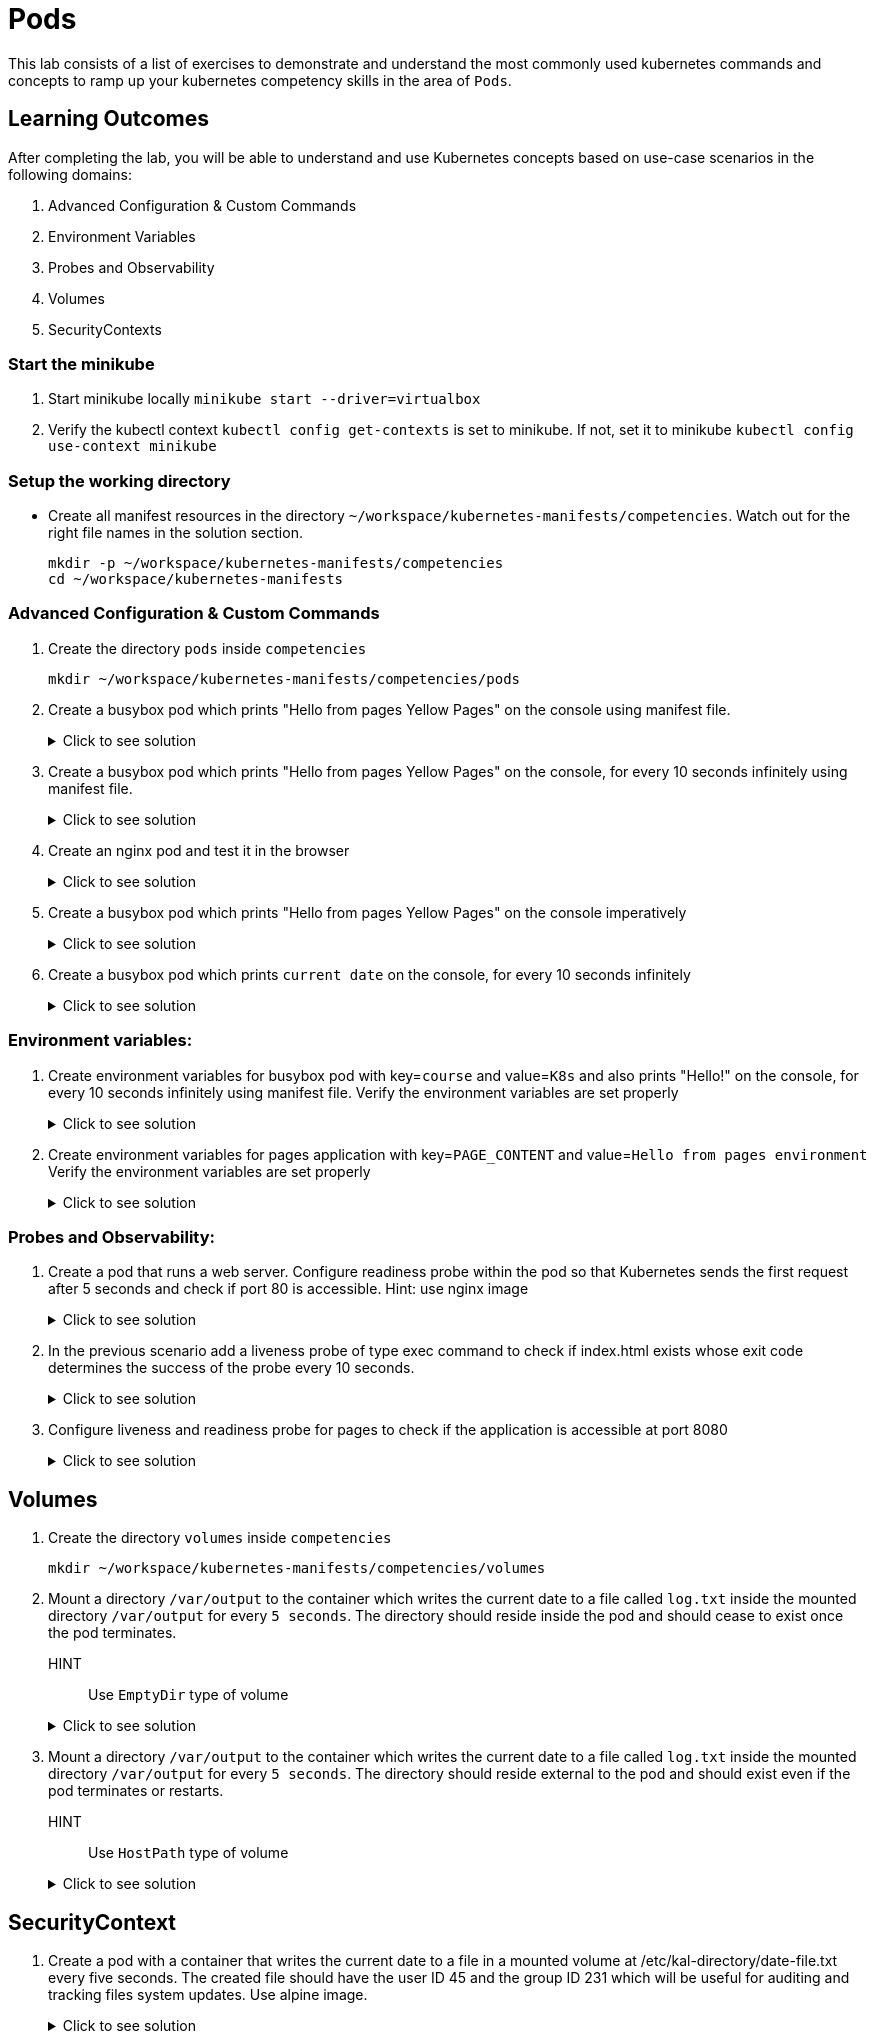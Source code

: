 = Pods
:stylesheet: boot-flatly.css
:nofooter:
:data-uri:
:icons: font
:linkattrs:

This lab consists of a list of exercises to demonstrate and understand
the most commonly used kubernetes commands and concepts to ramp up your kubernetes competency skills in the area of `Pods`.



== Learning Outcomes
After completing the lab, you will be able to understand and use Kubernetes concepts based on use-case scenarios in the following domains:

. Advanced Configuration & Custom Commands
. Environment Variables
. Probes and Observability
. Volumes
. SecurityContexts

=== Start the minikube

. Start minikube locally
`minikube start --driver=virtualbox`

. Verify the kubectl context `kubectl config get-contexts` is set to minikube. If not, set it to minikube `kubectl config use-context minikube`


=== Setup the working directory

* Create all manifest resources in the directory `~/workspace/kubernetes-manifests/competencies`. Watch out for the right file names in the solution section.

+
[source, shell script]
------------------
mkdir -p ~/workspace/kubernetes-manifests/competencies
cd ~/workspace/kubernetes-manifests
------------------


=== Advanced Configuration & Custom Commands

. Create the directory `pods` inside `competencies`

+
[source, shell script]
------------------
mkdir ~/workspace/kubernetes-manifests/competencies/pods
------------------

. Create a busybox pod which prints "Hello from pages Yellow Pages" on the console using manifest file.

+

.Click to see solution
[%collapsible]
====

`~/workspace/kubernetes-manifests/competencies/pods/1.yaml`


[source, yaml]
------------------
apiVersion: v1
kind: Pod
metadata:
  labels:
    run: busybox
  name: busybox
spec:
  containers:
    - image: busybox
      name: busybox
      imagePullPolicy: IfNotPresent
      command: ["/bin/sh"]
      args: ["-c","echo Hello from pages Yellow Pages"]
------------------
[source, shell script]
------------------
kubectl apply -f ~/workspace/kubernetes-manifests/competencies/pods/1.yaml
------------------
[source, shell script]
------------------
kubectl logs busybox -f
------------------
[source, shell script]
------------------
kubectl delete po busybox
------------------
====

. Create a busybox pod which prints "Hello from pages Yellow Pages" on the console, for every 10 seconds infinitely using manifest file.
+
.Click to see solution
[%collapsible]
====
`~/workspace/kubernetes-manifests/competencies/pods/2.yaml`
[source, yaml]
------------------
apiVersion: v1
kind: Pod
metadata:
  labels:
    run: busybox
  name: busybox
spec:
  containers:
    - image: busybox
      name: busybox
      imagePullPolicy: IfNotPresent
      command: ["/bin/sh"]
      args: ["-c","while true;do echo 'Hello from pages Yellow Pages';sleep 10;done"]
------------------

[source, shell script]
------------------
kubectl apply -f ~/workspace/kubernetes-manifests/competencies/pods/2.yaml
------------------
[source, shell script]
------------------
kubectl logs busybox -f
------------------
[source, shell script]
------------------
kubectl delete po busybox
------------------
====
. Create an nginx pod and test it in the browser
+
.Click to see solution
[%collapsible]
====
`~/workspace/kubernetes-manifests/competencies/pods/3.yaml`
[source, yaml]
------------------
apiVersion: v1
kind: Pod
metadata:
  labels:
    run: nginx
  name: nginx
spec:
  containers:
  - image: nginx
    name: nginx
    imagePullPolicy: IfNotPresent

------------------
[source, shell script]
------------------
kubectl apply -f ~/workspace/kubernetes-manifests/competencies/pods/3.yaml

kubectl port-forward pod/nginx 8080:80
------------------
[source, textmate]
------------------
curl localhost:8080   OR
localhost:8080 {from the browser}
------------------
[source, shell script]
------------------
kubectl delete po nginx
------------------
====

. Create a busybox pod which prints "Hello from pages Yellow Pages" on the console imperatively

+
.Click to see solution
[%collapsible]
====
[source, shell script]
------------------
kubectl run busybox --image=busybox --image-pull-policy=IfNotPresent  sh -- -c 'echo "Hello from pages Yellow Pages"'
------------------
[source, shell script]
------------------
kubectl logs busybox -f
------------------

[source, shell script]
------------------
kubectl delete po busybox
------------------
====
. Create a busybox pod which prints `current date` on the console, for every 10 seconds infinitely
+
.Click to see solution
[%collapsible]
====
`~/workspace/kubernetes-manifests/competencies/pods/7.yaml`
[source, yaml]
------------------
apiVersion: v1
kind: Pod
metadata:
  labels:
    run: busybox
  name: busybox
spec:
  containers:
    - image: busybox
      name: busybox
      imagePullPolicy: IfNotPresent
      command: ["/bin/sh"]
      args: ["-c","while true;do date;sleep 10;done"]
------------------
[source, shell script]
------------------
kubectl apply -f ~/workspace/kubernetes-manifests/competencies/pods/7.yaml

kubectl get po busybox
------------------
[source, shell script]
------------------
kubectl logs busybox -f
------------------
[source, shell script]
------------------
kubectl delete po busybox
------------------

====



=== Environment variables:

. Create environment variables for busybox pod with key=`course` and value=`K8s` and also prints "Hello!" on the console, for every 10 seconds infinitely using manifest file.
    Verify the environment variables are set properly

+
.Click to see solution
[%collapsible]
====
`~/workspace/kubernetes-manifests/competencies/pods/8.yaml`
[source, yaml]
------------------
apiVersion: v1
kind: Pod
metadata:
  labels:
    run: busybox
  name: busybox
spec:
  containers:
    - image: busybox
      name: busybox
      imagePullPolicy: IfNotPresent
      command: ["/bin/sh"]
      args: ["-c","while true;do echo 'Hello!';sleep 10;done"]
      env:
        - name: course
          value: k8s
------------------

[source, shell script]
------------------
kubectl apply -f ~/workspace/kubernetes-manifests/competencies/pods/8.yaml
------------------
[source, shell script]
------------------
kubectl exec -it busybox -- env
------------------
[source, shell script]
------------------
kubectl delete po busybox
------------------
====


. Create environment variables for pages application with key=`PAGE_CONTENT` and value=`Hello from pages environment`
    Verify the environment variables are set properly

+
.Click to see solution
[%collapsible]
====
`~/workspace/kubernetes-manifests/competencies/pods/9.yaml`
[source, yaml]
------------------
apiVersion: v1
kind: Pod
metadata:
  labels:
    run: pages
  name: pages
spec:
  containers:
    - image: dellcloud/pages:1.0
      name: pages
      imagePullPolicy: IfNotPresent
      env:
        - name: PAGE_CONTENT
          value: Hello from pages environment
------------------

[source, shell script]
------------------
kubectl apply -f ~/workspace/kubernetes-manifests/competencies/pods/9.yaml
------------------
[source, shell script]
------------------
kubectl exec -it pages -- env
------------------
[source, shell script]
------------------
kubectl delete po pages
------------------
====



=== Probes and Observability:

. Create a pod that runs a web server. Configure readiness probe within the pod so that Kubernetes sends the
first request after 5 seconds and check if port 80 is accessible. Hint: use nginx image

+
.Click to see solution
[%collapsible]
====
`~/workspace/kubernetes-manifests/competencies/pods/10.yaml`
[source, yaml]
------------------
apiVersion: v1
kind: Pod
metadata:
  labels:
    run: nginx
  name: nginx
spec:
  containers:
  - image: nginx
    name: nginx
    imagePullPolicy: IfNotPresent
    readinessProbe:
      tcpSocket:
        port: 80
      initialDelaySeconds: 5
------------------

[source, shell script]
------------------
kubectl apply -f ~/workspace/kubernetes-manifests/competencies/pods/10.yaml
------------------
[source, shell script]
------------------
kubectl get po nginx -w
------------------
[source, shell script]
------------------
kubectl describe po nginx | grep -i readiness
------------------
[source, shell script]
------------------
kubectl delete po nginx
------------------
====

. In the previous scenario add a liveness probe of type exec command to check if index.html exists whose exit code determines the success of the probe every 10 seconds.

+
.Click to see solution
[%collapsible]
====
`~/workspace/kubernetes-manifests/competencies/pods/11.yaml`
[source, yaml]
------------------
apiVersion: v1
kind: Pod
metadata:
  labels:
    run: nginx
  name: nginx
spec:
  containers:
  - image: nginx
    name: nginx
    imagePullPolicy: IfNotPresent
    readinessProbe:
      tcpSocket:
        port: 80
      initialDelaySeconds: 5
    livenessProbe:
      exec:
        command:
          - cat
          - /usr/share/nginx/html/index.html
      periodSeconds: 10
------------------

[source, shell script]
------------------
kubectl apply -f ~/workspace/kubernetes-manifests/competencies/pods/11.yaml
------------------
[source, shell script]
------------------
kubectl get po nginx -w
------------------
[source, shell script]
------------------
kubectl describe po nginx | grep -i ness
------------------
[source, shell script]
------------------
kubectl delete po nginx
------------------
====
. Configure liveness and readiness probe for pages to check if the application is accessible at port 8080

+
.Click to see solution
[%collapsible]
====
`~/workspace/kubernetes-manifests/competencies/pods/12.yaml`
[source, yaml]
------------------
apiVersion: v1
kind: Pod
metadata:
  labels:
    run: pages
  name: pages
spec:
  containers:
  - image: dellcloud/pages:1.0
    name: pages
    imagePullPolicy: IfNotPresent
    readinessProbe:
      tcpSocket:
        port: 8080
      initialDelaySeconds: 5
    livenessProbe:
      httpGet:
        path: /
        port: 8080
      periodSeconds: 10
------------------

[source, shell script]
------------------
kubectl apply -f ~/workspace/kubernetes-manifests/competencies/pods/12.yaml
------------------
[source, shell script]
------------------
kubectl get po pages -w
------------------
[source, shell script]
------------------
kubectl describe po pages | grep -i ness
------------------
[source, shell script]
------------------
kubectl delete po pages
------------------
====

== Volumes

. Create the directory `volumes` inside `competencies`

+
[source, shell script]
------------------
mkdir ~/workspace/kubernetes-manifests/competencies/volumes
------------------

. Mount a directory `/var/output` to the container which writes the current date to a file called `log.txt` inside the mounted directory `/var/output` for every `5 seconds`. The directory should reside inside the pod and should cease to exist once the pod terminates.
HINT:: Use `EmptyDir` type of volume


+
.Click to see solution
[%collapsible]
====
`~/workspace/kubernetes-manifests/competencies/volumes/1.yaml`
[source, yaml]
------------------
apiVersion: v1
kind: Pod
metadata:
  labels:
    run: busybox
  name: busybox-1
spec:
  volumes:
    - name: log-volume
      emptyDir: {}
  containers:
    - image: busybox
      name: busybox-1
      imagePullPolicy: IfNotPresent
      command: ["/bin/sh"]
      args: ["-c","while true; do date > /var/output/log.txt; sleep 5;done"]
      volumeMounts:
        - name: log-volume
          mountPath: /var/output

------------------

[source, shell script]
------------------
kubectl apply -f ~/workspace/kubernetes-manifests/competencies/volumes/1.yaml
------------------
[source, shell script]
------------------
kubectl get po -w
------------------
[source, shell script]
------------------
kubectl exec -it busybox-1 -- cat /var/output/log.txt
------------------

====


. Mount a directory `/var/output` to the container which writes the current date to a file called `log.txt` inside the mounted directory `/var/output` for every `5 seconds`. The directory should reside external to the pod and should exist even if the pod terminates or restarts.
HINT:: Use `HostPath` type of volume


+
.Click to see solution
[%collapsible]
====
`~/workspace/kubernetes-manifests/competencies/volumes/2.yaml`
[source, yaml]
------------------
apiVersion: v1
kind: Pod
metadata:
  labels:
    run: busybox
  name: busybox-2
spec:
  volumes:
    - name: log-volume
      hostPath:
        path: /var/output
  containers:
    - image: busybox
      name: busybox-2
      imagePullPolicy: IfNotPresent
      command: ["/bin/sh"]
      args: ["-c","while true; do date >> /var/output/log.txt; sleep 5;done"]
      volumeMounts:
        - name: log-volume
          mountPath: /var/output

------------------

[source, shell script]
------------------
kubectl apply -f ~/workspace/kubernetes-manifests/competencies/volumes/2.yaml
------------------
[source, shell script]
------------------
kubectl get po -w
------------------
[source, shell script]
------------------
kubectl exec -it busybox-2 -- cat /var/output/log.txt
kubectl delete po busybox-1
kubectl delete po busybox-2
------------------

Check the content of `log.txt`. If working in minikube you can use `minikube ssh` to connect into the node.
If working in production cluster on eks, ssh might be disabled.


[source, shell script]
------------------
cat /var/output/log.txt
------------------

====


== SecurityContext
. Create a pod with a container that writes the current date to a file in a mounted volume at /etc/kal-directory/date-file.txt every five seconds. The created file should have the user ID 45 and the group ID 231 which will be useful for auditing and tracking files system updates. Use alpine image.

+
.Click to see solution
[%collapsible]
====
`~/workspace/kubernetes-manifests/competencies/pods/13.yaml`
[source, yaml]
------------------
apiVersion: v1
kind: Pod
metadata:
  labels:
    run: alpine
  name: alpine
spec:
  securityContext:
    runAsUser: 45
    runAsGroup: 231
  volumes:
    - name: log-date-vol
      emptyDir: {}
  containers:
  - image: alpine
    name: alpine
    imagePullPolicy: IfNotPresent
    command: ["/bin/sh"]
    args: ["-c", "while true; do date >> /etc/kal-directory/date-file.txt; sleep 5; done"]
    volumeMounts:
      - name: log-date-vol
        mountPath: /etc/kal-directory
------------------

[source, shell script]
------------------
kubectl apply -f ~/workspace/kubernetes-manifests/competencies/pods/13.yaml
------------------
[source, shell script]
------------------
kubectl exec -it alpine -- ps
------------------
[source, shell script]
------------------
kubectl exec -it alpine -- cat /etc/kal-directory/date-file.txt
------------------
[source, shell script]
------------------
kubectl delete po alpine
------------------
====